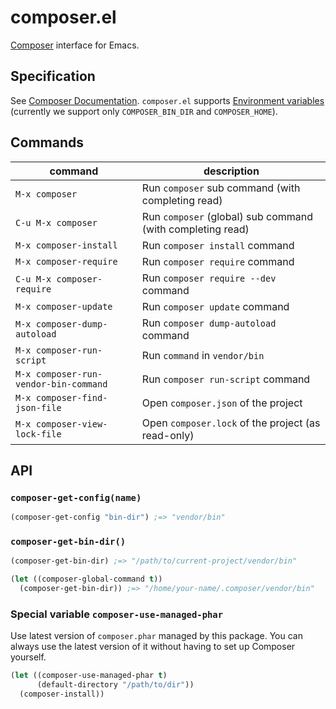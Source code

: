 * composer.el

#+BEGIN_HTML
<a href="http://melpa.org/#/composer"><img alt="MELPA: composer" src="http://melpa.org/packages/composer-badge.svg"></a>
<a href="http://stable.melpa.org/#/composer"><img alt="MELPA stable: composer" src="http://stable.melpa.org/packages/composer-badge.svg"></a>
#+END_HTML

[[https://getcomposer.org/][Composer]] interface for Emacs.

** Specification
See [[https://getcomposer.org/doc/][Composer Documentation]].  =composer.el= supports [[https://getcomposer.org/doc/03-cli.md#environment-variables][Environment variables]] (currently we support only =COMPOSER_BIN_DIR= and =COMPOSER_HOME=).

** Commands

| command                               | description                                                |
|---------------------------------------+------------------------------------------------------------|
| =M-x composer=                        | Run =composer= sub command (with completing read)          |
| =C-u M-x composer=                    | Run =composer= (global) sub command (with completing read) |
| =M-x composer-install=                | Run =composer install= command                             |
| =M-x composer-require=                | Run =composer require= command                             |
| =C-u M-x composer-require=            | Run =composer require --dev= command                       |
| =M-x composer-update=                 | Run =composer update= command                              |
| =M-x composer-dump-autoload=          | Run =composer dump-autoload= command                       |
| =M-x composer-run-script=             | Run =command= in =vendor/bin=                              |
| =M-x composer-run-vendor-bin-command= | Run =composer run-script= command                          |
| =M-x composer-find-json-file=         | Open =composer.json= of the project                        |
| =M-x composer-view-lock-file=         | Open =composer.lock= of the project (as read-only)         |

** API
*** =composer-get-config(name)=

#+BEGIN_SRC emacs-lisp
(composer-get-config "bin-dir") ;=> "vendor/bin"
#+END_SRC

*** =composer-get-bin-dir()=

#+BEGIN_SRC emacs-lisp
(composer-get-bin-dir) ;=> "/path/to/current-project/vendor/bin"

(let ((composer-global-command t))
  (composer-get-bin-dir)) ;=> "/home/your-name/.composer/vendor/bin"
#+END_SRC
*** Special variable =composer-use-managed-phar=
Use latest version of =composer.phar= managed by this package.  You can always use the latest version of it without having to set up Composer yourself.
#+BEGIN_SRC emacs-lisp
(let ((composer-use-managed-phar t)
      (default-directory "/path/to/dir"))
  (composer-install))
#+END_SRC
